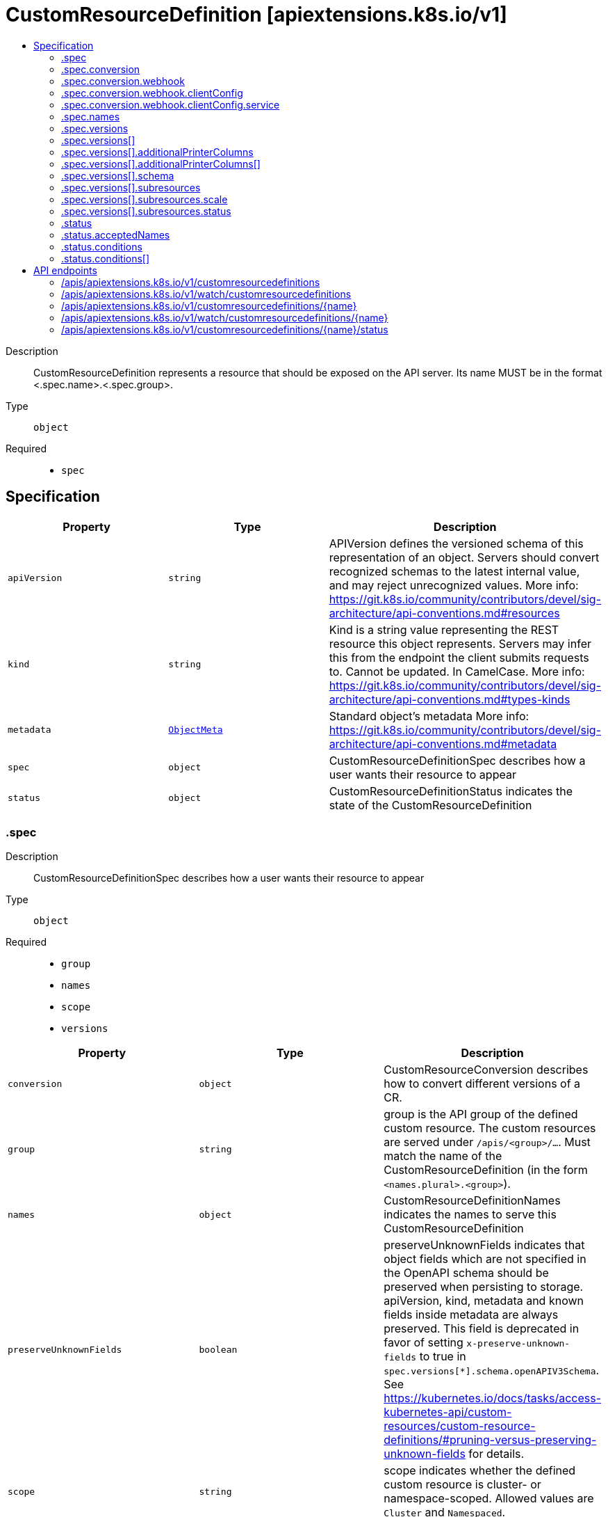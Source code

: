 // Automatically generated by 'openshift-apidocs-gen'. Do not edit.
:_content-type: ASSEMBLY
[id="customresourcedefinition-apiextensions-k8s-io-v1"]
= CustomResourceDefinition [apiextensions.k8s.io/v1]
:toc: macro
:toc-title:

toc::[]


Description::
+
--
CustomResourceDefinition represents a resource that should be exposed on the API server.  Its name MUST be in the format <.spec.name>.<.spec.group>.
--

Type::
  `object`

Required::
  - `spec`


== Specification

[cols="1,1,1",options="header"]
|===
| Property | Type | Description

| `apiVersion`
| `string`
| APIVersion defines the versioned schema of this representation of an object. Servers should convert recognized schemas to the latest internal value, and may reject unrecognized values. More info: https://git.k8s.io/community/contributors/devel/sig-architecture/api-conventions.md#resources

| `kind`
| `string`
| Kind is a string value representing the REST resource this object represents. Servers may infer this from the endpoint the client submits requests to. Cannot be updated. In CamelCase. More info: https://git.k8s.io/community/contributors/devel/sig-architecture/api-conventions.md#types-kinds

| `metadata`
| xref:../objects/index.adoc#io.k8s.apimachinery.pkg.apis.meta.v1.ObjectMeta[`ObjectMeta`]
| Standard object's metadata More info: https://git.k8s.io/community/contributors/devel/sig-architecture/api-conventions.md#metadata

| `spec`
| `object`
| CustomResourceDefinitionSpec describes how a user wants their resource to appear

| `status`
| `object`
| CustomResourceDefinitionStatus indicates the state of the CustomResourceDefinition

|===
=== .spec
Description::
+
--
CustomResourceDefinitionSpec describes how a user wants their resource to appear
--

Type::
  `object`

Required::
  - `group`
  - `names`
  - `scope`
  - `versions`



[cols="1,1,1",options="header"]
|===
| Property | Type | Description

| `conversion`
| `object`
| CustomResourceConversion describes how to convert different versions of a CR.

| `group`
| `string`
| group is the API group of the defined custom resource. The custom resources are served under `/apis/<group>/...`. Must match the name of the CustomResourceDefinition (in the form `<names.plural>.<group>`).

| `names`
| `object`
| CustomResourceDefinitionNames indicates the names to serve this CustomResourceDefinition

| `preserveUnknownFields`
| `boolean`
| preserveUnknownFields indicates that object fields which are not specified in the OpenAPI schema should be preserved when persisting to storage. apiVersion, kind, metadata and known fields inside metadata are always preserved. This field is deprecated in favor of setting `x-preserve-unknown-fields` to true in `spec.versions[*].schema.openAPIV3Schema`. See https://kubernetes.io/docs/tasks/access-kubernetes-api/custom-resources/custom-resource-definitions/#pruning-versus-preserving-unknown-fields for details.

| `scope`
| `string`
| scope indicates whether the defined custom resource is cluster- or namespace-scoped. Allowed values are `Cluster` and `Namespaced`.

| `versions`
| `array`
| versions is the list of all API versions of the defined custom resource. Version names are used to compute the order in which served versions are listed in API discovery. If the version string is "kube-like", it will sort above non "kube-like" version strings, which are ordered lexicographically. "Kube-like" versions start with a "v", then are followed by a number (the major version), then optionally the string "alpha" or "beta" and another number (the minor version). These are sorted first by GA > beta > alpha (where GA is a version with no suffix such as beta or alpha), and then by comparing major version, then minor version. An example sorted list of versions: v10, v2, v1, v11beta2, v10beta3, v3beta1, v12alpha1, v11alpha2, foo1, foo10.

| `versions[]`
| `object`
| CustomResourceDefinitionVersion describes a version for CRD.

|===
=== .spec.conversion
Description::
+
--
CustomResourceConversion describes how to convert different versions of a CR.
--

Type::
  `object`

Required::
  - `strategy`



[cols="1,1,1",options="header"]
|===
| Property | Type | Description

| `strategy`
| `string`
| strategy specifies how custom resources are converted between versions. Allowed values are: - `None`: The converter only change the apiVersion and would not touch any other field in the custom resource. - `Webhook`: API Server will call to an external webhook to do the conversion. Additional information
  is needed for this option. This requires spec.preserveUnknownFields to be false, and spec.conversion.webhook to be set.

| `webhook`
| `object`
| WebhookConversion describes how to call a conversion webhook

|===
=== .spec.conversion.webhook
Description::
+
--
WebhookConversion describes how to call a conversion webhook
--

Type::
  `object`

Required::
  - `conversionReviewVersions`



[cols="1,1,1",options="header"]
|===
| Property | Type | Description

| `clientConfig`
| `object`
| WebhookClientConfig contains the information to make a TLS connection with the webhook.

| `conversionReviewVersions`
| `array (string)`
| conversionReviewVersions is an ordered list of preferred `ConversionReview` versions the Webhook expects. The API server will use the first version in the list which it supports. If none of the versions specified in this list are supported by API server, conversion will fail for the custom resource. If a persisted Webhook configuration specifies allowed versions and does not include any versions known to the API Server, calls to the webhook will fail.

|===
=== .spec.conversion.webhook.clientConfig
Description::
+
--
WebhookClientConfig contains the information to make a TLS connection with the webhook.
--

Type::
  `object`




[cols="1,1,1",options="header"]
|===
| Property | Type | Description

| `caBundle`
| `string`
| caBundle is a PEM encoded CA bundle which will be used to validate the webhook's server certificate. If unspecified, system trust roots on the apiserver are used.

| `service`
| `object`
| ServiceReference holds a reference to Service.legacy.k8s.io

| `url`
| `string`
| url gives the location of the webhook, in standard URL form (`scheme://host:port/path`). Exactly one of `url` or `service` must be specified.

The `host` should not refer to a service running in the cluster; use the `service` field instead. The host might be resolved via external DNS in some apiservers (e.g., `kube-apiserver` cannot resolve in-cluster DNS as that would be a layering violation). `host` may also be an IP address.

Please note that using `localhost` or `127.0.0.1` as a `host` is risky unless you take great care to run this webhook on all hosts which run an apiserver which might need to make calls to this webhook. Such installs are likely to be non-portable, i.e., not easy to turn up in a new cluster.

The scheme must be "https"; the URL must begin with "https://".

A path is optional, and if present may be any string permissible in a URL. You may use the path to pass an arbitrary string to the webhook, for example, a cluster identifier.

Attempting to use a user or basic auth e.g. "user:password@" is not allowed. Fragments ("#...") and query parameters ("?...") are not allowed, either.

|===
=== .spec.conversion.webhook.clientConfig.service
Description::
+
--
ServiceReference holds a reference to Service.legacy.k8s.io
--

Type::
  `object`

Required::
  - `namespace`
  - `name`



[cols="1,1,1",options="header"]
|===
| Property | Type | Description

| `name`
| `string`
| name is the name of the service. Required

| `namespace`
| `string`
| namespace is the namespace of the service. Required

| `path`
| `string`
| path is an optional URL path at which the webhook will be contacted.

| `port`
| `integer`
| port is an optional service port at which the webhook will be contacted. `port` should be a valid port number (1-65535, inclusive). Defaults to 443 for backward compatibility.

|===
=== .spec.names
Description::
+
--
CustomResourceDefinitionNames indicates the names to serve this CustomResourceDefinition
--

Type::
  `object`

Required::
  - `plural`
  - `kind`



[cols="1,1,1",options="header"]
|===
| Property | Type | Description

| `categories`
| `array (string)`
| categories is a list of grouped resources this custom resource belongs to (e.g. 'all'). This is published in API discovery documents, and used by clients to support invocations like `kubectl get all`.

| `kind`
| `string`
| kind is the serialized kind of the resource. It is normally CamelCase and singular. Custom resource instances will use this value as the `kind` attribute in API calls.

| `listKind`
| `string`
| listKind is the serialized kind of the list for this resource. Defaults to "`kind`List".

| `plural`
| `string`
| plural is the plural name of the resource to serve. The custom resources are served under `/apis/<group>/<version>/.../<plural>`. Must match the name of the CustomResourceDefinition (in the form `<names.plural>.<group>`). Must be all lowercase.

| `shortNames`
| `array (string)`
| shortNames are short names for the resource, exposed in API discovery documents, and used by clients to support invocations like `kubectl get <shortname>`. It must be all lowercase.

| `singular`
| `string`
| singular is the singular name of the resource. It must be all lowercase. Defaults to lowercased `kind`.

|===
=== .spec.versions
Description::
+
--
versions is the list of all API versions of the defined custom resource. Version names are used to compute the order in which served versions are listed in API discovery. If the version string is "kube-like", it will sort above non "kube-like" version strings, which are ordered lexicographically. "Kube-like" versions start with a "v", then are followed by a number (the major version), then optionally the string "alpha" or "beta" and another number (the minor version). These are sorted first by GA > beta > alpha (where GA is a version with no suffix such as beta or alpha), and then by comparing major version, then minor version. An example sorted list of versions: v10, v2, v1, v11beta2, v10beta3, v3beta1, v12alpha1, v11alpha2, foo1, foo10.
--

Type::
  `array`




=== .spec.versions[]
Description::
+
--
CustomResourceDefinitionVersion describes a version for CRD.
--

Type::
  `object`

Required::
  - `name`
  - `served`
  - `storage`



[cols="1,1,1",options="header"]
|===
| Property | Type | Description

| `additionalPrinterColumns`
| `array`
| additionalPrinterColumns specifies additional columns returned in Table output. See https://kubernetes.io/docs/reference/using-api/api-concepts/#receiving-resources-as-tables for details. If no columns are specified, a single column displaying the age of the custom resource is used.

| `additionalPrinterColumns[]`
| `object`
| CustomResourceColumnDefinition specifies a column for server side printing.

| `deprecated`
| `boolean`
| deprecated indicates this version of the custom resource API is deprecated. When set to true, API requests to this version receive a warning header in the server response. Defaults to false.

| `deprecationWarning`
| `string`
| deprecationWarning overrides the default warning returned to API clients. May only be set when `deprecated` is true. The default warning indicates this version is deprecated and recommends use of the newest served version of equal or greater stability, if one exists.

| `name`
| `string`
| name is the version name, e.g. “v1”, “v2beta1”, etc. The custom resources are served under this version at `/apis/<group>/<version>/...` if `served` is true.

| `schema`
| `object`
| CustomResourceValidation is a list of validation methods for CustomResources.

| `served`
| `boolean`
| served is a flag enabling/disabling this version from being served via REST APIs

| `storage`
| `boolean`
| storage indicates this version should be used when persisting custom resources to storage. There must be exactly one version with storage=true.

| `subresources`
| `object`
| CustomResourceSubresources defines the status and scale subresources for CustomResources.

|===
=== .spec.versions[].additionalPrinterColumns
Description::
+
--
additionalPrinterColumns specifies additional columns returned in Table output. See https://kubernetes.io/docs/reference/using-api/api-concepts/#receiving-resources-as-tables for details. If no columns are specified, a single column displaying the age of the custom resource is used.
--

Type::
  `array`




=== .spec.versions[].additionalPrinterColumns[]
Description::
+
--
CustomResourceColumnDefinition specifies a column for server side printing.
--

Type::
  `object`

Required::
  - `name`
  - `type`
  - `jsonPath`



[cols="1,1,1",options="header"]
|===
| Property | Type | Description

| `description`
| `string`
| description is a human readable description of this column.

| `format`
| `string`
| format is an optional OpenAPI type definition for this column. The 'name' format is applied to the primary identifier column to assist in clients identifying column is the resource name. See https://github.com/OAI/OpenAPI-Specification/blob/master/versions/2.0.md#data-types for details.

| `jsonPath`
| `string`
| jsonPath is a simple JSON path (i.e. with array notation) which is evaluated against each custom resource to produce the value for this column.

| `name`
| `string`
| name is a human readable name for the column.

| `priority`
| `integer`
| priority is an integer defining the relative importance of this column compared to others. Lower numbers are considered higher priority. Columns that may be omitted in limited space scenarios should be given a priority greater than 0.

| `type`
| `string`
| type is an OpenAPI type definition for this column. See https://github.com/OAI/OpenAPI-Specification/blob/master/versions/2.0.md#data-types for details.

|===
=== .spec.versions[].schema
Description::
+
--
CustomResourceValidation is a list of validation methods for CustomResources.
--

Type::
  `object`




[cols="1,1,1",options="header"]
|===
| Property | Type | Description

| `openAPIV3Schema`
| xref:../objects/index.adoc#io.k8s.apiextensions-apiserver.pkg.apis.apiextensions.v1.JSONSchemaProps[``]
| openAPIV3Schema is the OpenAPI v3 schema to use for validation and pruning.

|===
=== .spec.versions[].subresources
Description::
+
--
CustomResourceSubresources defines the status and scale subresources for CustomResources.
--

Type::
  `object`




[cols="1,1,1",options="header"]
|===
| Property | Type | Description

| `scale`
| `object`
| CustomResourceSubresourceScale defines how to serve the scale subresource for CustomResources.

| `status`
| `object`
| CustomResourceSubresourceStatus defines how to serve the status subresource for CustomResources. Status is represented by the `.status` JSON path inside of a CustomResource. When set, * exposes a /status subresource for the custom resource * PUT requests to the /status subresource take a custom resource object, and ignore changes to anything except the status stanza * PUT/POST/PATCH requests to the custom resource ignore changes to the status stanza

|===
=== .spec.versions[].subresources.scale
Description::
+
--
CustomResourceSubresourceScale defines how to serve the scale subresource for CustomResources.
--

Type::
  `object`

Required::
  - `specReplicasPath`
  - `statusReplicasPath`



[cols="1,1,1",options="header"]
|===
| Property | Type | Description

| `labelSelectorPath`
| `string`
| labelSelectorPath defines the JSON path inside of a custom resource that corresponds to Scale `status.selector`. Only JSON paths without the array notation are allowed. Must be a JSON Path under `.status` or `.spec`. Must be set to work with HorizontalPodAutoscaler. The field pointed by this JSON path must be a string field (not a complex selector struct) which contains a serialized label selector in string form. More info: https://kubernetes.io/docs/tasks/access-kubernetes-api/custom-resources/custom-resource-definitions#scale-subresource If there is no value under the given path in the custom resource, the `status.selector` value in the `/scale` subresource will default to the empty string.

| `specReplicasPath`
| `string`
| specReplicasPath defines the JSON path inside of a custom resource that corresponds to Scale `spec.replicas`. Only JSON paths without the array notation are allowed. Must be a JSON Path under `.spec`. If there is no value under the given path in the custom resource, the `/scale` subresource will return an error on GET.

| `statusReplicasPath`
| `string`
| statusReplicasPath defines the JSON path inside of a custom resource that corresponds to Scale `status.replicas`. Only JSON paths without the array notation are allowed. Must be a JSON Path under `.status`. If there is no value under the given path in the custom resource, the `status.replicas` value in the `/scale` subresource will default to 0.

|===
=== .spec.versions[].subresources.status
Description::
+
--
CustomResourceSubresourceStatus defines how to serve the status subresource for CustomResources. Status is represented by the `.status` JSON path inside of a CustomResource. When set, * exposes a /status subresource for the custom resource * PUT requests to the /status subresource take a custom resource object, and ignore changes to anything except the status stanza * PUT/POST/PATCH requests to the custom resource ignore changes to the status stanza
--

Type::
  `object`




=== .status
Description::
+
--
CustomResourceDefinitionStatus indicates the state of the CustomResourceDefinition
--

Type::
  `object`




[cols="1,1,1",options="header"]
|===
| Property | Type | Description

| `acceptedNames`
| `object`
| CustomResourceDefinitionNames indicates the names to serve this CustomResourceDefinition

| `conditions`
| `array`
| conditions indicate state for particular aspects of a CustomResourceDefinition

| `conditions[]`
| `object`
| CustomResourceDefinitionCondition contains details for the current condition of this pod.

| `storedVersions`
| `array (string)`
| storedVersions lists all versions of CustomResources that were ever persisted. Tracking these versions allows a migration path for stored versions in etcd. The field is mutable so a migration controller can finish a migration to another version (ensuring no old objects are left in storage), and then remove the rest of the versions from this list. Versions may not be removed from `spec.versions` while they exist in this list.

|===
=== .status.acceptedNames
Description::
+
--
CustomResourceDefinitionNames indicates the names to serve this CustomResourceDefinition
--

Type::
  `object`

Required::
  - `plural`
  - `kind`



[cols="1,1,1",options="header"]
|===
| Property | Type | Description

| `categories`
| `array (string)`
| categories is a list of grouped resources this custom resource belongs to (e.g. 'all'). This is published in API discovery documents, and used by clients to support invocations like `kubectl get all`.

| `kind`
| `string`
| kind is the serialized kind of the resource. It is normally CamelCase and singular. Custom resource instances will use this value as the `kind` attribute in API calls.

| `listKind`
| `string`
| listKind is the serialized kind of the list for this resource. Defaults to "`kind`List".

| `plural`
| `string`
| plural is the plural name of the resource to serve. The custom resources are served under `/apis/<group>/<version>/.../<plural>`. Must match the name of the CustomResourceDefinition (in the form `<names.plural>.<group>`). Must be all lowercase.

| `shortNames`
| `array (string)`
| shortNames are short names for the resource, exposed in API discovery documents, and used by clients to support invocations like `kubectl get <shortname>`. It must be all lowercase.

| `singular`
| `string`
| singular is the singular name of the resource. It must be all lowercase. Defaults to lowercased `kind`.

|===
=== .status.conditions
Description::
+
--
conditions indicate state for particular aspects of a CustomResourceDefinition
--

Type::
  `array`




=== .status.conditions[]
Description::
+
--
CustomResourceDefinitionCondition contains details for the current condition of this pod.
--

Type::
  `object`

Required::
  - `type`
  - `status`



[cols="1,1,1",options="header"]
|===
| Property | Type | Description

| `lastTransitionTime`
| xref:../objects/index.adoc#io.k8s.apimachinery.pkg.apis.meta.v1.Time[`Time`]
| lastTransitionTime last time the condition transitioned from one status to another.

| `message`
| `string`
| message is a human-readable message indicating details about last transition.

| `reason`
| `string`
| reason is a unique, one-word, CamelCase reason for the condition's last transition.

| `status`
| `string`
| status is the status of the condition. Can be True, False, Unknown.

| `type`
| `string`
| type is the type of the condition. Types include Established, NamesAccepted and Terminating.

|===

== API endpoints

The following API endpoints are available:

* `/apis/apiextensions.k8s.io/v1/customresourcedefinitions`
- `DELETE`: delete collection of CustomResourceDefinition
- `GET`: list or watch objects of kind CustomResourceDefinition
- `POST`: create a CustomResourceDefinition
* `/apis/apiextensions.k8s.io/v1/watch/customresourcedefinitions`
- `GET`: watch individual changes to a list of CustomResourceDefinition. deprecated: use the &#x27;watch&#x27; parameter with a list operation instead.
* `/apis/apiextensions.k8s.io/v1/customresourcedefinitions/{name}`
- `DELETE`: delete a CustomResourceDefinition
- `GET`: read the specified CustomResourceDefinition
- `PATCH`: partially update the specified CustomResourceDefinition
- `PUT`: replace the specified CustomResourceDefinition
* `/apis/apiextensions.k8s.io/v1/watch/customresourcedefinitions/{name}`
- `GET`: watch changes to an object of kind CustomResourceDefinition. deprecated: use the &#x27;watch&#x27; parameter with a list operation instead, filtered to a single item with the &#x27;fieldSelector&#x27; parameter.
* `/apis/apiextensions.k8s.io/v1/customresourcedefinitions/{name}/status`
- `GET`: read status of the specified CustomResourceDefinition
- `PATCH`: partially update status of the specified CustomResourceDefinition
- `PUT`: replace status of the specified CustomResourceDefinition


=== /apis/apiextensions.k8s.io/v1/customresourcedefinitions


.Global query parameters
[cols="1,1,2",options="header"]
|===
| Parameter | Type | Description
| `pretty`
| `string`
| If &#x27;true&#x27;, then the output is pretty printed.
|===

HTTP method::
  `DELETE`

Description::
  delete collection of CustomResourceDefinition


.Query parameters
[cols="1,1,2",options="header"]
|===
| Parameter | Type | Description
| `continue`
| `string`
| The continue option should be set when retrieving more results from the server. Since this value is server defined, clients may only use the continue value from a previous query result with identical query parameters (except for the value of continue) and the server may reject a continue value it does not recognize. If the specified continue value is no longer valid whether due to expiration (generally five to fifteen minutes) or a configuration change on the server, the server will respond with a 410 ResourceExpired error together with a continue token. If the client needs a consistent list, it must restart their list without the continue field. Otherwise, the client may send another list request with the token received with the 410 error, the server will respond with a list starting from the next key, but from the latest snapshot, which is inconsistent from the previous list results - objects that are created, modified, or deleted after the first list request will be included in the response, as long as their keys are after the &quot;next key&quot;.

This field is not supported when watch is true. Clients may start a watch from the last resourceVersion value returned by the server and not miss any modifications.
| `dryRun`
| `string`
| When present, indicates that modifications should not be persisted. An invalid or unrecognized dryRun directive will result in an error response and no further processing of the request. Valid values are: - All: all dry run stages will be processed
| `fieldSelector`
| `string`
| A selector to restrict the list of returned objects by their fields. Defaults to everything.
| `gracePeriodSeconds`
| `integer`
| The duration in seconds before the object should be deleted. Value must be non-negative integer. The value zero indicates delete immediately. If this value is nil, the default grace period for the specified type will be used. Defaults to a per object value if not specified. zero means delete immediately.
| `labelSelector`
| `string`
| A selector to restrict the list of returned objects by their labels. Defaults to everything.
| `limit`
| `integer`
| limit is a maximum number of responses to return for a list call. If more items exist, the server will set the &#x60;continue&#x60; field on the list metadata to a value that can be used with the same initial query to retrieve the next set of results. Setting a limit may return fewer than the requested amount of items (up to zero items) in the event all requested objects are filtered out and clients should only use the presence of the continue field to determine whether more results are available. Servers may choose not to support the limit argument and will return all of the available results. If limit is specified and the continue field is empty, clients may assume that no more results are available. This field is not supported if watch is true.

The server guarantees that the objects returned when using continue will be identical to issuing a single list call without a limit - that is, no objects created, modified, or deleted after the first request is issued will be included in any subsequent continued requests. This is sometimes referred to as a consistent snapshot, and ensures that a client that is using limit to receive smaller chunks of a very large result can ensure they see all possible objects. If objects are updated during a chunked list the version of the object that was present at the time the first list result was calculated is returned.
| `orphanDependents`
| `boolean`
| Deprecated: please use the PropagationPolicy, this field will be deprecated in 1.7. Should the dependent objects be orphaned. If true/false, the &quot;orphan&quot; finalizer will be added to/removed from the object&#x27;s finalizers list. Either this field or PropagationPolicy may be set, but not both.
| `propagationPolicy`
| `string`
| Whether and how garbage collection will be performed. Either this field or OrphanDependents may be set, but not both. The default policy is decided by the existing finalizer set in the metadata.finalizers and the resource-specific default policy. Acceptable values are: &#x27;Orphan&#x27; - orphan the dependents; &#x27;Background&#x27; - allow the garbage collector to delete the dependents in the background; &#x27;Foreground&#x27; - a cascading policy that deletes all dependents in the foreground.
| `resourceVersion`
| `string`
| resourceVersion sets a constraint on what resource versions a request may be served from. See https://kubernetes.io/docs/reference/using-api/api-concepts/#resource-versions for details.

Defaults to unset
| `resourceVersionMatch`
| `string`
| resourceVersionMatch determines how resourceVersion is applied to list calls. It is highly recommended that resourceVersionMatch be set for list calls where resourceVersion is set See https://kubernetes.io/docs/reference/using-api/api-concepts/#resource-versions for details.

Defaults to unset
| `timeoutSeconds`
| `integer`
| Timeout for the list/watch call. This limits the duration of the call, regardless of any activity or inactivity.
|===

.Body parameters
[cols="1,1,2",options="header"]
|===
| Parameter | Type | Description
| `body`
| xref:../objects/index.adoc#io.k8s.apimachinery.pkg.apis.meta.v1.DeleteOptions[`DeleteOptions`] schema
| 
|===

.HTTP responses
[cols="1,1",options="header"]
|===
| HTTP code | Reponse body
| 200 - OK
| xref:../objects/index.adoc#io.k8s.apimachinery.pkg.apis.meta.v1.Status[`Status`] schema
| 401 - Unauthorized
| Empty
|===

HTTP method::
  `GET`

Description::
  list or watch objects of kind CustomResourceDefinition


.Query parameters
[cols="1,1,2",options="header"]
|===
| Parameter | Type | Description
| `allowWatchBookmarks`
| `boolean`
| allowWatchBookmarks requests watch events with type &quot;BOOKMARK&quot;. Servers that do not implement bookmarks may ignore this flag and bookmarks are sent at the server&#x27;s discretion. Clients should not assume bookmarks are returned at any specific interval, nor may they assume the server will send any BOOKMARK event during a session. If this is not a watch, this field is ignored.
| `continue`
| `string`
| The continue option should be set when retrieving more results from the server. Since this value is server defined, clients may only use the continue value from a previous query result with identical query parameters (except for the value of continue) and the server may reject a continue value it does not recognize. If the specified continue value is no longer valid whether due to expiration (generally five to fifteen minutes) or a configuration change on the server, the server will respond with a 410 ResourceExpired error together with a continue token. If the client needs a consistent list, it must restart their list without the continue field. Otherwise, the client may send another list request with the token received with the 410 error, the server will respond with a list starting from the next key, but from the latest snapshot, which is inconsistent from the previous list results - objects that are created, modified, or deleted after the first list request will be included in the response, as long as their keys are after the &quot;next key&quot;.

This field is not supported when watch is true. Clients may start a watch from the last resourceVersion value returned by the server and not miss any modifications.
| `fieldSelector`
| `string`
| A selector to restrict the list of returned objects by their fields. Defaults to everything.
| `labelSelector`
| `string`
| A selector to restrict the list of returned objects by their labels. Defaults to everything.
| `limit`
| `integer`
| limit is a maximum number of responses to return for a list call. If more items exist, the server will set the &#x60;continue&#x60; field on the list metadata to a value that can be used with the same initial query to retrieve the next set of results. Setting a limit may return fewer than the requested amount of items (up to zero items) in the event all requested objects are filtered out and clients should only use the presence of the continue field to determine whether more results are available. Servers may choose not to support the limit argument and will return all of the available results. If limit is specified and the continue field is empty, clients may assume that no more results are available. This field is not supported if watch is true.

The server guarantees that the objects returned when using continue will be identical to issuing a single list call without a limit - that is, no objects created, modified, or deleted after the first request is issued will be included in any subsequent continued requests. This is sometimes referred to as a consistent snapshot, and ensures that a client that is using limit to receive smaller chunks of a very large result can ensure they see all possible objects. If objects are updated during a chunked list the version of the object that was present at the time the first list result was calculated is returned.
| `resourceVersion`
| `string`
| resourceVersion sets a constraint on what resource versions a request may be served from. See https://kubernetes.io/docs/reference/using-api/api-concepts/#resource-versions for details.

Defaults to unset
| `resourceVersionMatch`
| `string`
| resourceVersionMatch determines how resourceVersion is applied to list calls. It is highly recommended that resourceVersionMatch be set for list calls where resourceVersion is set See https://kubernetes.io/docs/reference/using-api/api-concepts/#resource-versions for details.

Defaults to unset
| `timeoutSeconds`
| `integer`
| Timeout for the list/watch call. This limits the duration of the call, regardless of any activity or inactivity.
| `watch`
| `boolean`
| Watch for changes to the described resources and return them as a stream of add, update, and remove notifications. Specify resourceVersion.
|===


.HTTP responses
[cols="1,1",options="header"]
|===
| HTTP code | Reponse body
| 200 - OK
| xref:../objects/index.adoc#io.k8s.apiextensions-apiserver.pkg.apis.apiextensions.v1.CustomResourceDefinitionList[`CustomResourceDefinitionList`] schema
| 401 - Unauthorized
| Empty
|===

HTTP method::
  `POST`

Description::
  create a CustomResourceDefinition


.Query parameters
[cols="1,1,2",options="header"]
|===
| Parameter | Type | Description
| `dryRun`
| `string`
| When present, indicates that modifications should not be persisted. An invalid or unrecognized dryRun directive will result in an error response and no further processing of the request. Valid values are: - All: all dry run stages will be processed
| `fieldManager`
| `string`
| fieldManager is a name associated with the actor or entity that is making these changes. The value must be less than or 128 characters long, and only contain printable characters, as defined by https://golang.org/pkg/unicode/#IsPrint.
|===

.Body parameters
[cols="1,1,2",options="header"]
|===
| Parameter | Type | Description
| `body`
| xref:../extension_apis/customresourcedefinition-apiextensions-k8s-io-v1.adoc#customresourcedefinition-apiextensions-k8s-io-v1[`CustomResourceDefinition`] schema
| 
|===

.HTTP responses
[cols="1,1",options="header"]
|===
| HTTP code | Reponse body
| 200 - OK
| xref:../extension_apis/customresourcedefinition-apiextensions-k8s-io-v1.adoc#customresourcedefinition-apiextensions-k8s-io-v1[`CustomResourceDefinition`] schema
| 201 - Created
| xref:../extension_apis/customresourcedefinition-apiextensions-k8s-io-v1.adoc#customresourcedefinition-apiextensions-k8s-io-v1[`CustomResourceDefinition`] schema
| 202 - Accepted
| xref:../extension_apis/customresourcedefinition-apiextensions-k8s-io-v1.adoc#customresourcedefinition-apiextensions-k8s-io-v1[`CustomResourceDefinition`] schema
| 401 - Unauthorized
| Empty
|===


=== /apis/apiextensions.k8s.io/v1/watch/customresourcedefinitions


.Global query parameters
[cols="1,1,2",options="header"]
|===
| Parameter | Type | Description
| `allowWatchBookmarks`
| `boolean`
| allowWatchBookmarks requests watch events with type &quot;BOOKMARK&quot;. Servers that do not implement bookmarks may ignore this flag and bookmarks are sent at the server&#x27;s discretion. Clients should not assume bookmarks are returned at any specific interval, nor may they assume the server will send any BOOKMARK event during a session. If this is not a watch, this field is ignored.
| `continue`
| `string`
| The continue option should be set when retrieving more results from the server. Since this value is server defined, clients may only use the continue value from a previous query result with identical query parameters (except for the value of continue) and the server may reject a continue value it does not recognize. If the specified continue value is no longer valid whether due to expiration (generally five to fifteen minutes) or a configuration change on the server, the server will respond with a 410 ResourceExpired error together with a continue token. If the client needs a consistent list, it must restart their list without the continue field. Otherwise, the client may send another list request with the token received with the 410 error, the server will respond with a list starting from the next key, but from the latest snapshot, which is inconsistent from the previous list results - objects that are created, modified, or deleted after the first list request will be included in the response, as long as their keys are after the &quot;next key&quot;.

This field is not supported when watch is true. Clients may start a watch from the last resourceVersion value returned by the server and not miss any modifications.
| `fieldSelector`
| `string`
| A selector to restrict the list of returned objects by their fields. Defaults to everything.
| `labelSelector`
| `string`
| A selector to restrict the list of returned objects by their labels. Defaults to everything.
| `limit`
| `integer`
| limit is a maximum number of responses to return for a list call. If more items exist, the server will set the &#x60;continue&#x60; field on the list metadata to a value that can be used with the same initial query to retrieve the next set of results. Setting a limit may return fewer than the requested amount of items (up to zero items) in the event all requested objects are filtered out and clients should only use the presence of the continue field to determine whether more results are available. Servers may choose not to support the limit argument and will return all of the available results. If limit is specified and the continue field is empty, clients may assume that no more results are available. This field is not supported if watch is true.

The server guarantees that the objects returned when using continue will be identical to issuing a single list call without a limit - that is, no objects created, modified, or deleted after the first request is issued will be included in any subsequent continued requests. This is sometimes referred to as a consistent snapshot, and ensures that a client that is using limit to receive smaller chunks of a very large result can ensure they see all possible objects. If objects are updated during a chunked list the version of the object that was present at the time the first list result was calculated is returned.
| `pretty`
| `string`
| If &#x27;true&#x27;, then the output is pretty printed.
| `resourceVersion`
| `string`
| resourceVersion sets a constraint on what resource versions a request may be served from. See https://kubernetes.io/docs/reference/using-api/api-concepts/#resource-versions for details.

Defaults to unset
| `resourceVersionMatch`
| `string`
| resourceVersionMatch determines how resourceVersion is applied to list calls. It is highly recommended that resourceVersionMatch be set for list calls where resourceVersion is set See https://kubernetes.io/docs/reference/using-api/api-concepts/#resource-versions for details.

Defaults to unset
| `timeoutSeconds`
| `integer`
| Timeout for the list/watch call. This limits the duration of the call, regardless of any activity or inactivity.
| `watch`
| `boolean`
| Watch for changes to the described resources and return them as a stream of add, update, and remove notifications. Specify resourceVersion.
|===

HTTP method::
  `GET`

Description::
  watch individual changes to a list of CustomResourceDefinition. deprecated: use the &#x27;watch&#x27; parameter with a list operation instead.


.HTTP responses
[cols="1,1",options="header"]
|===
| HTTP code | Reponse body
| 200 - OK
| xref:../objects/index.adoc#io.k8s.apimachinery.pkg.apis.meta.v1.WatchEvent[`WatchEvent`] schema
| 401 - Unauthorized
| Empty
|===


=== /apis/apiextensions.k8s.io/v1/customresourcedefinitions/{name}

.Global path parameters
[cols="1,1,2",options="header"]
|===
| Parameter | Type | Description
| `name`
| `string`
| name of the CustomResourceDefinition
|===

.Global query parameters
[cols="1,1,2",options="header"]
|===
| Parameter | Type | Description
| `pretty`
| `string`
| If &#x27;true&#x27;, then the output is pretty printed.
|===

HTTP method::
  `DELETE`

Description::
  delete a CustomResourceDefinition


.Query parameters
[cols="1,1,2",options="header"]
|===
| Parameter | Type | Description
| `dryRun`
| `string`
| When present, indicates that modifications should not be persisted. An invalid or unrecognized dryRun directive will result in an error response and no further processing of the request. Valid values are: - All: all dry run stages will be processed
| `gracePeriodSeconds`
| `integer`
| The duration in seconds before the object should be deleted. Value must be non-negative integer. The value zero indicates delete immediately. If this value is nil, the default grace period for the specified type will be used. Defaults to a per object value if not specified. zero means delete immediately.
| `orphanDependents`
| `boolean`
| Deprecated: please use the PropagationPolicy, this field will be deprecated in 1.7. Should the dependent objects be orphaned. If true/false, the &quot;orphan&quot; finalizer will be added to/removed from the object&#x27;s finalizers list. Either this field or PropagationPolicy may be set, but not both.
| `propagationPolicy`
| `string`
| Whether and how garbage collection will be performed. Either this field or OrphanDependents may be set, but not both. The default policy is decided by the existing finalizer set in the metadata.finalizers and the resource-specific default policy. Acceptable values are: &#x27;Orphan&#x27; - orphan the dependents; &#x27;Background&#x27; - allow the garbage collector to delete the dependents in the background; &#x27;Foreground&#x27; - a cascading policy that deletes all dependents in the foreground.
|===

.Body parameters
[cols="1,1,2",options="header"]
|===
| Parameter | Type | Description
| `body`
| xref:../objects/index.adoc#io.k8s.apimachinery.pkg.apis.meta.v1.DeleteOptions[`DeleteOptions`] schema
| 
|===

.HTTP responses
[cols="1,1",options="header"]
|===
| HTTP code | Reponse body
| 200 - OK
| xref:../objects/index.adoc#io.k8s.apimachinery.pkg.apis.meta.v1.Status[`Status`] schema
| 202 - Accepted
| xref:../objects/index.adoc#io.k8s.apimachinery.pkg.apis.meta.v1.Status[`Status`] schema
| 401 - Unauthorized
| Empty
|===

HTTP method::
  `GET`

Description::
  read the specified CustomResourceDefinition


.HTTP responses
[cols="1,1",options="header"]
|===
| HTTP code | Reponse body
| 200 - OK
| xref:../extension_apis/customresourcedefinition-apiextensions-k8s-io-v1.adoc#customresourcedefinition-apiextensions-k8s-io-v1[`CustomResourceDefinition`] schema
| 401 - Unauthorized
| Empty
|===

HTTP method::
  `PATCH`

Description::
  partially update the specified CustomResourceDefinition


.Query parameters
[cols="1,1,2",options="header"]
|===
| Parameter | Type | Description
| `dryRun`
| `string`
| When present, indicates that modifications should not be persisted. An invalid or unrecognized dryRun directive will result in an error response and no further processing of the request. Valid values are: - All: all dry run stages will be processed
| `fieldManager`
| `string`
| fieldManager is a name associated with the actor or entity that is making these changes. The value must be less than or 128 characters long, and only contain printable characters, as defined by https://golang.org/pkg/unicode/#IsPrint. This field is required for apply requests (application/apply-patch) but optional for non-apply patch types (JsonPatch, MergePatch, StrategicMergePatch).
| `force`
| `boolean`
| Force is going to &quot;force&quot; Apply requests. It means user will re-acquire conflicting fields owned by other people. Force flag must be unset for non-apply patch requests.
|===

.Body parameters
[cols="1,1,2",options="header"]
|===
| Parameter | Type | Description
| `body`
| xref:../objects/index.adoc#io.k8s.apimachinery.pkg.apis.meta.v1.Patch[`Patch`] schema
| 
|===

.HTTP responses
[cols="1,1",options="header"]
|===
| HTTP code | Reponse body
| 200 - OK
| xref:../extension_apis/customresourcedefinition-apiextensions-k8s-io-v1.adoc#customresourcedefinition-apiextensions-k8s-io-v1[`CustomResourceDefinition`] schema
| 201 - Created
| xref:../extension_apis/customresourcedefinition-apiextensions-k8s-io-v1.adoc#customresourcedefinition-apiextensions-k8s-io-v1[`CustomResourceDefinition`] schema
| 401 - Unauthorized
| Empty
|===

HTTP method::
  `PUT`

Description::
  replace the specified CustomResourceDefinition


.Query parameters
[cols="1,1,2",options="header"]
|===
| Parameter | Type | Description
| `dryRun`
| `string`
| When present, indicates that modifications should not be persisted. An invalid or unrecognized dryRun directive will result in an error response and no further processing of the request. Valid values are: - All: all dry run stages will be processed
| `fieldManager`
| `string`
| fieldManager is a name associated with the actor or entity that is making these changes. The value must be less than or 128 characters long, and only contain printable characters, as defined by https://golang.org/pkg/unicode/#IsPrint.
|===

.Body parameters
[cols="1,1,2",options="header"]
|===
| Parameter | Type | Description
| `body`
| xref:../extension_apis/customresourcedefinition-apiextensions-k8s-io-v1.adoc#customresourcedefinition-apiextensions-k8s-io-v1[`CustomResourceDefinition`] schema
| 
|===

.HTTP responses
[cols="1,1",options="header"]
|===
| HTTP code | Reponse body
| 200 - OK
| xref:../extension_apis/customresourcedefinition-apiextensions-k8s-io-v1.adoc#customresourcedefinition-apiextensions-k8s-io-v1[`CustomResourceDefinition`] schema
| 201 - Created
| xref:../extension_apis/customresourcedefinition-apiextensions-k8s-io-v1.adoc#customresourcedefinition-apiextensions-k8s-io-v1[`CustomResourceDefinition`] schema
| 401 - Unauthorized
| Empty
|===


=== /apis/apiextensions.k8s.io/v1/watch/customresourcedefinitions/{name}

.Global path parameters
[cols="1,1,2",options="header"]
|===
| Parameter | Type | Description
| `name`
| `string`
| name of the CustomResourceDefinition
|===

.Global query parameters
[cols="1,1,2",options="header"]
|===
| Parameter | Type | Description
| `allowWatchBookmarks`
| `boolean`
| allowWatchBookmarks requests watch events with type &quot;BOOKMARK&quot;. Servers that do not implement bookmarks may ignore this flag and bookmarks are sent at the server&#x27;s discretion. Clients should not assume bookmarks are returned at any specific interval, nor may they assume the server will send any BOOKMARK event during a session. If this is not a watch, this field is ignored.
| `continue`
| `string`
| The continue option should be set when retrieving more results from the server. Since this value is server defined, clients may only use the continue value from a previous query result with identical query parameters (except for the value of continue) and the server may reject a continue value it does not recognize. If the specified continue value is no longer valid whether due to expiration (generally five to fifteen minutes) or a configuration change on the server, the server will respond with a 410 ResourceExpired error together with a continue token. If the client needs a consistent list, it must restart their list without the continue field. Otherwise, the client may send another list request with the token received with the 410 error, the server will respond with a list starting from the next key, but from the latest snapshot, which is inconsistent from the previous list results - objects that are created, modified, or deleted after the first list request will be included in the response, as long as their keys are after the &quot;next key&quot;.

This field is not supported when watch is true. Clients may start a watch from the last resourceVersion value returned by the server and not miss any modifications.
| `fieldSelector`
| `string`
| A selector to restrict the list of returned objects by their fields. Defaults to everything.
| `labelSelector`
| `string`
| A selector to restrict the list of returned objects by their labels. Defaults to everything.
| `limit`
| `integer`
| limit is a maximum number of responses to return for a list call. If more items exist, the server will set the &#x60;continue&#x60; field on the list metadata to a value that can be used with the same initial query to retrieve the next set of results. Setting a limit may return fewer than the requested amount of items (up to zero items) in the event all requested objects are filtered out and clients should only use the presence of the continue field to determine whether more results are available. Servers may choose not to support the limit argument and will return all of the available results. If limit is specified and the continue field is empty, clients may assume that no more results are available. This field is not supported if watch is true.

The server guarantees that the objects returned when using continue will be identical to issuing a single list call without a limit - that is, no objects created, modified, or deleted after the first request is issued will be included in any subsequent continued requests. This is sometimes referred to as a consistent snapshot, and ensures that a client that is using limit to receive smaller chunks of a very large result can ensure they see all possible objects. If objects are updated during a chunked list the version of the object that was present at the time the first list result was calculated is returned.
| `pretty`
| `string`
| If &#x27;true&#x27;, then the output is pretty printed.
| `resourceVersion`
| `string`
| resourceVersion sets a constraint on what resource versions a request may be served from. See https://kubernetes.io/docs/reference/using-api/api-concepts/#resource-versions for details.

Defaults to unset
| `resourceVersionMatch`
| `string`
| resourceVersionMatch determines how resourceVersion is applied to list calls. It is highly recommended that resourceVersionMatch be set for list calls where resourceVersion is set See https://kubernetes.io/docs/reference/using-api/api-concepts/#resource-versions for details.

Defaults to unset
| `timeoutSeconds`
| `integer`
| Timeout for the list/watch call. This limits the duration of the call, regardless of any activity or inactivity.
| `watch`
| `boolean`
| Watch for changes to the described resources and return them as a stream of add, update, and remove notifications. Specify resourceVersion.
|===

HTTP method::
  `GET`

Description::
  watch changes to an object of kind CustomResourceDefinition. deprecated: use the &#x27;watch&#x27; parameter with a list operation instead, filtered to a single item with the &#x27;fieldSelector&#x27; parameter.


.HTTP responses
[cols="1,1",options="header"]
|===
| HTTP code | Reponse body
| 200 - OK
| xref:../objects/index.adoc#io.k8s.apimachinery.pkg.apis.meta.v1.WatchEvent[`WatchEvent`] schema
| 401 - Unauthorized
| Empty
|===


=== /apis/apiextensions.k8s.io/v1/customresourcedefinitions/{name}/status

.Global path parameters
[cols="1,1,2",options="header"]
|===
| Parameter | Type | Description
| `name`
| `string`
| name of the CustomResourceDefinition
|===

.Global query parameters
[cols="1,1,2",options="header"]
|===
| Parameter | Type | Description
| `pretty`
| `string`
| If &#x27;true&#x27;, then the output is pretty printed.
|===

HTTP method::
  `GET`

Description::
  read status of the specified CustomResourceDefinition


.HTTP responses
[cols="1,1",options="header"]
|===
| HTTP code | Reponse body
| 200 - OK
| xref:../extension_apis/customresourcedefinition-apiextensions-k8s-io-v1.adoc#customresourcedefinition-apiextensions-k8s-io-v1[`CustomResourceDefinition`] schema
| 401 - Unauthorized
| Empty
|===

HTTP method::
  `PATCH`

Description::
  partially update status of the specified CustomResourceDefinition


.Query parameters
[cols="1,1,2",options="header"]
|===
| Parameter | Type | Description
| `dryRun`
| `string`
| When present, indicates that modifications should not be persisted. An invalid or unrecognized dryRun directive will result in an error response and no further processing of the request. Valid values are: - All: all dry run stages will be processed
| `fieldManager`
| `string`
| fieldManager is a name associated with the actor or entity that is making these changes. The value must be less than or 128 characters long, and only contain printable characters, as defined by https://golang.org/pkg/unicode/#IsPrint. This field is required for apply requests (application/apply-patch) but optional for non-apply patch types (JsonPatch, MergePatch, StrategicMergePatch).
| `force`
| `boolean`
| Force is going to &quot;force&quot; Apply requests. It means user will re-acquire conflicting fields owned by other people. Force flag must be unset for non-apply patch requests.
|===

.Body parameters
[cols="1,1,2",options="header"]
|===
| Parameter | Type | Description
| `body`
| xref:../objects/index.adoc#io.k8s.apimachinery.pkg.apis.meta.v1.Patch[`Patch`] schema
| 
|===

.HTTP responses
[cols="1,1",options="header"]
|===
| HTTP code | Reponse body
| 200 - OK
| xref:../extension_apis/customresourcedefinition-apiextensions-k8s-io-v1.adoc#customresourcedefinition-apiextensions-k8s-io-v1[`CustomResourceDefinition`] schema
| 201 - Created
| xref:../extension_apis/customresourcedefinition-apiextensions-k8s-io-v1.adoc#customresourcedefinition-apiextensions-k8s-io-v1[`CustomResourceDefinition`] schema
| 401 - Unauthorized
| Empty
|===

HTTP method::
  `PUT`

Description::
  replace status of the specified CustomResourceDefinition


.Query parameters
[cols="1,1,2",options="header"]
|===
| Parameter | Type | Description
| `dryRun`
| `string`
| When present, indicates that modifications should not be persisted. An invalid or unrecognized dryRun directive will result in an error response and no further processing of the request. Valid values are: - All: all dry run stages will be processed
| `fieldManager`
| `string`
| fieldManager is a name associated with the actor or entity that is making these changes. The value must be less than or 128 characters long, and only contain printable characters, as defined by https://golang.org/pkg/unicode/#IsPrint.
|===

.Body parameters
[cols="1,1,2",options="header"]
|===
| Parameter | Type | Description
| `body`
| xref:../extension_apis/customresourcedefinition-apiextensions-k8s-io-v1.adoc#customresourcedefinition-apiextensions-k8s-io-v1[`CustomResourceDefinition`] schema
| 
|===

.HTTP responses
[cols="1,1",options="header"]
|===
| HTTP code | Reponse body
| 200 - OK
| xref:../extension_apis/customresourcedefinition-apiextensions-k8s-io-v1.adoc#customresourcedefinition-apiextensions-k8s-io-v1[`CustomResourceDefinition`] schema
| 201 - Created
| xref:../extension_apis/customresourcedefinition-apiextensions-k8s-io-v1.adoc#customresourcedefinition-apiextensions-k8s-io-v1[`CustomResourceDefinition`] schema
| 401 - Unauthorized
| Empty
|===


